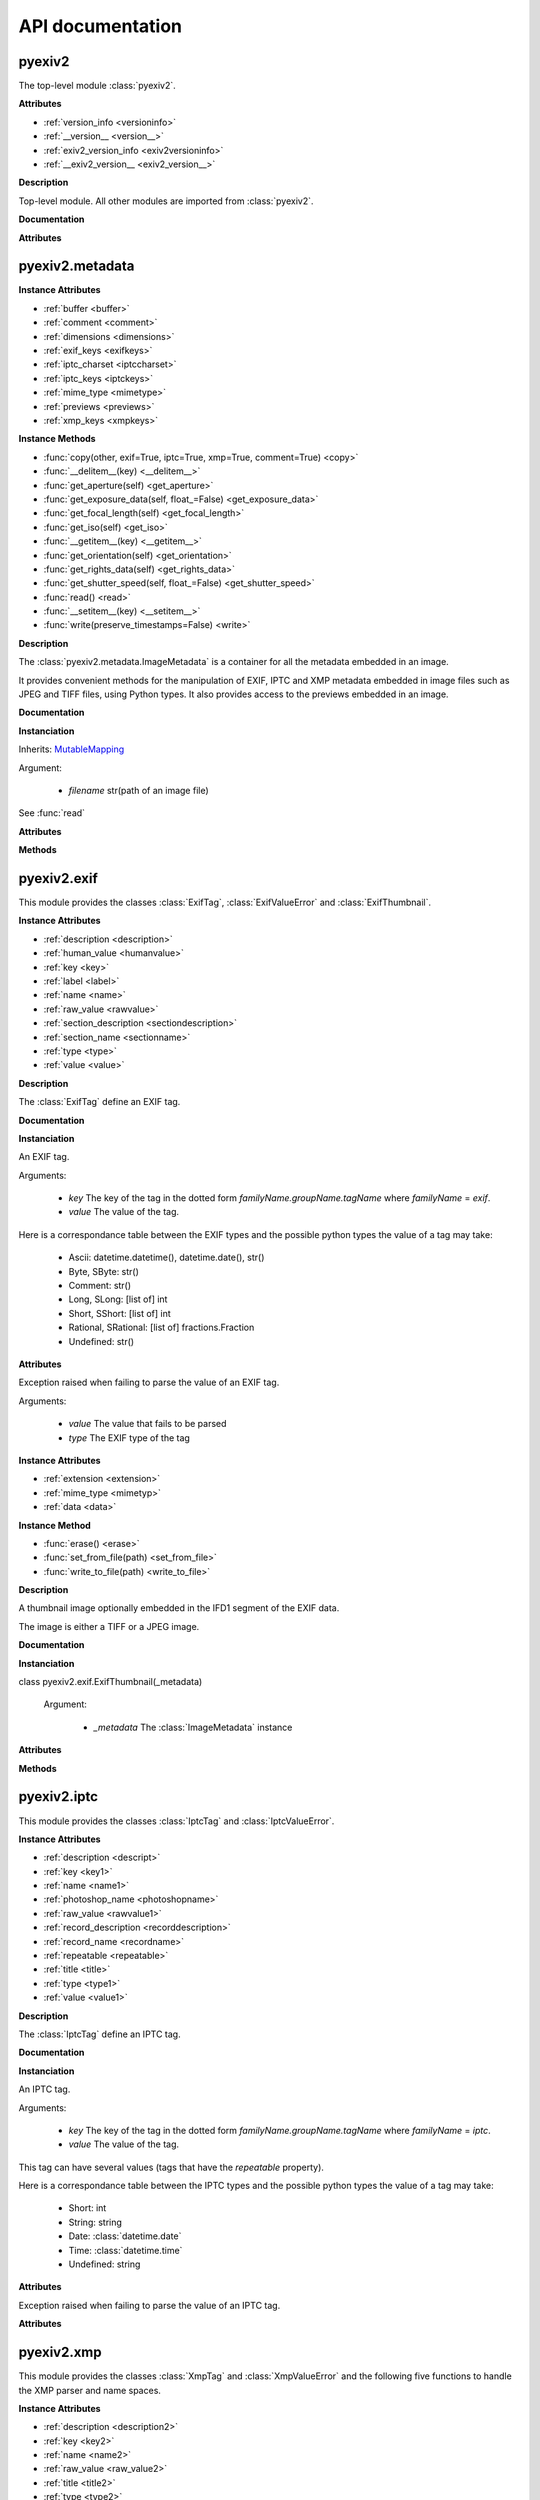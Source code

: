 API documentation
=================

pyexiv2
#######

The top-level module :class:`pyexiv2`.

**Attributes**

..

* :ref:`version_info <versioninfo>`
* :ref:`__version__ <version__>`
* :ref:`exiv2_version_info <exiv2versioninfo>`
* :ref:`__exiv2_version__ <exiv2_version__>`

**Description**

Top-level module. All other modules are imported from :class:`pyexiv2`.

**Documentation**

**Attributes**

.. _versioninfo:
.. attribute:: version_info

   A tuple containing the three components of the version number: major, minor, micro.


.. _version__:
.. attribute:: __version__

   The version of the module as a string (major.minor.micro).


.. _exiv2versioninfo:
.. attribute:: exiv2_version_info

   A tuple containing the three components of the version number of libexiv2: major, minor, micro.


.. _exiv2_version__:
.. attribute:: __exiv2_version__

   The version of libexiv2 as a string (major.minor.micro).


pyexiv2.metadata
################

.. class:: pyexiv2.metadata.ImageMetadata

**Instance Attributes**

..

* :ref:`buffer <buffer>`
* :ref:`comment <comment>`
* :ref:`dimensions <dimensions>`
* :ref:`exif_keys <exifkeys>`
* :ref:`iptc_charset <iptccharset>`
* :ref:`iptc_keys <iptckeys>`
* :ref:`mime_type <mimetype>`
* :ref:`previews <previews>`
* :ref:`xmp_keys <xmpkeys>`


**Instance Methods**

..

* :func:`copy(other, exif=True, iptc=True, xmp=True, comment=True) <copy>`
* :func:`__delitem__(key) <__delitem__>`
* :func:`get_aperture(self) <get_aperture>`
* :func:`get_exposure_data(self, float_=False) <get_exposure_data>`
* :func:`get_focal_length(self) <get_focal_length>`
* :func:`get_iso(self) <get_iso>`
* :func:`__getitem__(key) <__getitem__>`
* :func:`get_orientation(self) <get_orientation>`
* :func:`get_rights_data(self) <get_rights_data>`
* :func:`get_shutter_speed(self, float_=False) <get_shutter_speed>`
* :func:`read() <read>`
* :func:`__setitem__(key) <__setitem__>`
* :func:`write(preserve_timestamps=False) <write>`

**Description**

The :class:`pyexiv2.metadata.ImageMetadata` is a container for all the metadata embedded in an image.

It provides convenient methods for the manipulation of EXIF, IPTC and XMP metadata embedded in image files such as JPEG and TIFF files, using Python types. It also provides access to the previews embedded in an image.

**Documentation**

**Instanciation**

.. class:: pyexiv2.metadata.ImageMetadata(filename)

   Inherits: `MutableMapping <https://docs.python.org/3/library/collections.abc.html?highlight=mutablemapping#collections.abc.MutableMapping>`_

   Argument:

      * *filename* str(path of an image file)

   See :func:`read`

**Attributes**

.. _buffer:
.. attribute:: buffer

   Return the image data as bytes.  This is useful to reduce disk access, the data can be send to an image library.

   Example with Pillow::

   >>> from PIL import Image
   >>> import io
   >>> import pyexiv2
   >>> meta = pyexiv2.ImageMetadata("lena.jpg")
   >>> meta.read()
   >>> byteio = io.BytesIO(meta.buffer)
   >>> img = Image.open(byteio)
   >>> img.show()

.. _comment:
.. attribute:: comment

   The image comment.

.. _dimensions:
.. attribute:: dimensions

   A tuple containing the width and height of the image, expressed in pixels.

.. _exifkeys:
.. attribute:: exif_keys

   List of the keys of the available EXIF tags.

.. _iptccharset:
.. attribute:: iptc_charset

   An optional character set the IPTC data is encoded in.

.. _iptckeys:
.. attribute:: iptc_keys

   List of the keys of the available IPTC tags.

.. _mimetype:
.. attribute:: mime_type

   The mime type of the image, as a string.

.. _previews:
.. attribute:: previews

   List of the previews available in the image, sorted by increasing size.

.. _xmpkeys:
.. attribute:: xmp_keys

   List of the keys of the available XMP tags.


**Methods**

.. function:: copy(other, exif=True, iptc=True, xmp=True, comment=True)

   Copy the metadata to another image. The metadata in the destination is overridden. 
   In particular, if the destination contains e.g. EXIF data and the source doesn’t, 
   it will be erased in the destination, unless explicitly omitted.

   Arguments:	

      * *other* An instance of :class:pyexiv2.metadata.ImageMetadata, the destination metadata to copy to (it must have been read() beforehand)
      * *exif* (boolean) – Whether to copy the EXIF metadata
      * *iptc* (boolean) – Whether to copy the IPTC metadata
      * *xmp* (boolean) – Whether to copy the XMP metadata
      * *comment* (boolean) – Whether to copy the image comment


.. function:: __delitem__(key)

   Delete a metadata tag for a given key.

   Argument:

      * *key* Metadata key in the dotted form *familyName.groupName.tagName* where *familyName* may be one of *exif*, *iptc* or *xmp*.

   Raises KeyError if the tag with the given key doesn’t exist

.. function:: get_aperture(self)

   Returns the fNumber as float.

.. function:: get_exposure_data(self, float_=False)

   Returns the exposure parameters of the image.

   The values are returned as a dict which contains:

      * *"iso"*: the ISO value
      * *"speed"*: the exposure time
      * *"focal"*: the focal length
      * *"aperture"*: the fNumber
      * *"orientation"*: the orientation of the image

   When a tag is not set, the value will be None.

   Argument:

      * *float_* If False, default, the value of the exposure time is returned as rational otherwise a float is returned.

.. function:: get_focal_length(self)

   Returns the focal length as float.

.. function:: get_iso(self)

   Returns the ISO value as integer.

.. function:: __getitem__(key)

   Get a metadata tag for a given key.

   Argument:

      * *key* Metadata key in the dotted form familyName.groupName.tagName where familyName may be one of exif, iptc or xmp.

   Raises KeyError if the tag doesn’t exist

.. function:: get_orientation(self)

   Returns the orientation of the image as integer.

   If the tag is not set, the value 1 is returned.

.. function:: get_rights_data(self)

   Returns the author and copyright info.

   The values are returned as a dict which contains:

      * *"creator"*: the value of Xmp.dc.creator
      * *"artist"*: the value of Exif.Image.Artist
      * *"rights"*: the value of Xmp.dc.rights
      * *"copyright"*: the value of Exif.Image.Copyright
      * *"marked"*: the value of Xmp.xmpRights.Marked
      * *"usage"*: the value of Xmp.xmpRights.UsageTerms

   When a tag is not set, the value will be None.

.. function:: get_shutter_speed(self, float_=False)

   Returns the exposure time as rational or float or None if the tag is not set.

   Argument:

      * *float_* If False, default, the value is returned as rational otherwise a float is returned

.. function:: read()

   Read the metadata embedded in the associated image. It is necessary to call this method once before attempting to access the metadata (an exception will be raised if trying to access metadata before calling this method).

.. function:: __setitem__(key, tag_or_value)

   Set a metadata tag for a given key. If the tag was previously set, it is overwritten. As a handy shortcut, a value may be passed instead of a fully formed tag. The corresponding tag object will be instantiated.

   Arguments:	

      * *key* Metadata key in the dotted form familyName.groupName.tagName where familyName may be one of exif, iptc or xmp.
      * *tag_or_value* (pyexiv2.exif.ExifTag or pyexiv2.iptc.IptcTag or pyexiv2.xmp.XmpTag or any valid value type) – An instance of the corresponding family of metadata tag, or a value

   Raises KeyError if the tag doesn’t exist


.. function:: write(preserve_timestamps=False)

   Write the metadata back to the image.

   Argument:

      * *preserve_timestamps* (boolean) – Whether to preserve the file’s original timestamps (access time and modification time)


pyexiv2.exif
############

This module provides the classes :class:`ExifTag`, :class:`ExifValueError` and :class:`ExifThumbnail`.

.. class:: pyexiv2.exif.ExifTag

**Instance Attributes**

..

* :ref:`description <description>`
* :ref:`human_value <humanvalue>`
* :ref:`key <key>`
* :ref:`label <label>`
* :ref:`name <name>`
* :ref:`raw_value <rawvalue>`
* :ref:`section_description <sectiondescription>`
* :ref:`section_name <sectionname>`
* :ref:`type <type>`
* :ref:`value <value>`

**Description**

The :class:`ExifTag` define an EXIF tag.

**Documentation**

**Instanciation**

.. class:: pyexiv2.exif.ExifTag(key, value=None, _tag=None)

   An EXIF tag.

   Arguments:

      * *key* The key of the tag in the dotted form *familyName.groupName.tagName* where *familyName* = *exif*.
      * *value* The value of the tag.

   Here is a correspondance table between the EXIF types and the possible python types the value of a tag may take:

      * Ascii: datetime.datetime(), datetime.date(), str()
      * Byte, SByte: str()
      * Comment: str()
      * Long, SLong: [list of] int
      * Short, SShort: [list of] int
      * Rational, SRational: [list of] fractions.Fraction
      * Undefined: str()

**Attributes**

.. _description:
.. attribute:: description

   The description of the tag.

.. _humanvalue:
.. attribute:: human_value

   A (read-only) human-readable representation of the value of the tag.

.. _key:
.. attribute:: key

   The key of the tag in the dotted form familyName.groupName.tagName where familyName = exif.

.. _label:
.. attribute:: label

   The title (label) of the tag.

.. _name:
.. attribute:: name

   The name of the tag (this is also the third part of the key).

.. _rawvalue:
.. attribute:: raw_value

   The raw value of the tag as a string.

.. _sectiondescription:
.. attribute:: section_description

   The description of the tag’s section.

.. _sectionname:
.. attribute:: section_name

   The name of the tag’s section.

.. _type:
.. attribute:: type

   The EXIF type of the tag (one of Ascii, Byte, SByte, Comment, Short, SShort, Long, SLong, Rational, SRational, Undefined).

.. _value:
.. attribute:: value

   The value of the tag as a python object.


.. class:: pyexiv2.exif.ExifValueError(value, type)

   Exception raised when failing to parse the value of an EXIF tag.


   Arguments:

      * *value* The value that fails to be parsed
      * *type*	The EXIF type of the tag


.. class:: pyexiv2.exif.ExifThumbnail

**Instance Attributes**

..

* :ref:`extension <extension>`
* :ref:`mime_type <mimetyp>`
* :ref:`data <data>`

**Instance Method**

..

* :func:`erase() <erase>`
* :func:`set_from_file(path) <set_from_file>`
* :func:`write_to_file(path) <write_to_file>`

**Description**

A thumbnail image optionally embedded in the IFD1 segment of the EXIF data.

The image is either a TIFF or a JPEG image.

**Documentation**

**Instanciation**

class pyexiv2.exif.ExifThumbnail(_metadata)

   Argument:

      * *_metadata* The :class:`ImageMetadata` instance

**Attributes**

.. _extension:
.. attribute:: extension

   The file extension of the preview image with a leading dot (e.g. .jpg).

.. _mimetyp:
.. attribute:: mime_type

   The mime type of the preview image (e.g. image/jpeg).

.. _data:
.. data:: data

   The preview data as a Python list. The data can be send to an image library.

   Example with Pillow::

   >>> from PIL import Image
   >>> import io
   >>> from pyexiv2 import ImageMetadata, exif
   >>> meta = ImageMetadata("lena.jpg")
   >>> meta.read()
   >>> thumb = exif.ExifThumbnail(meta)
   >>> byteio = io.BytesIO(bytes(thumb.data))
   >>> img = Image.open(byteio)
   >>> img.show()


**Methods**

.. function:: erase()

   Delete the thumbnail from the EXIF data. Removes all Exif.Thumbnail.*, i.e. Exif IFD1 tags.

.. function:: set_from_file(path)

   Set the EXIF thumbnail to the JPEG image path. This sets only the Compression, JPEGInterchangeFormat and JPEGInterchangeFormatLength tags, which is not all the thumbnail EXIF information mandatory according to the EXIF standard (but it is enough to work with the thumbnail).

   Argument:
      * *path* str(Path to a JPEG file).

.. function:: write_to_file(path)

   Write the thumbnail image to a file on disk. The file extension will be automatically appended to the path.

   Argument:

      * *path* str(Path to write the thumbnail to) - without an extension.


pyexiv2.iptc
############

This module provides the classes :class:`IptcTag` and :class:`IptcValueError`.

.. class:: pyexiv2.iptc.IptcTag

**Instance Attributes**

..

* :ref:`description <descript>`
* :ref:`key <key1>`
* :ref:`name <name1>`
* :ref:`photoshop_name <photoshopname>`
* :ref:`raw_value <rawvalue1>`
* :ref:`record_description <recorddescription>`
* :ref:`record_name <recordname>`
* :ref:`repeatable <repeatable>`
* :ref:`title <title>`
* :ref:`type <type1>`
* :ref:`value <value1>`

**Description**

The :class:`IptcTag` define an IPTC tag.

**Documentation**

**Instanciation**

.. class:: pyexiv2.iptc.IptcTag(key, value=None, _tag=None)

   An IPTC tag.

   Arguments:

      * *key* The key of the tag in the dotted form *familyName.groupName.tagName* where *familyName* = *iptc*.
      * *value* The value of the tag.

   This tag can have several values (tags that have the *repeatable* property).

   Here is a correspondance table between the IPTC types and the possible python types the value of a tag may take:

       * Short: int
       * String: string
       * Date: :class:`datetime.date`
       * Time: :class:`datetime.time`
       * Undefined: string

**Attributes**

.. _descript:
.. attribute:: description

   The description of the tag.

.. _key1:
.. attribute:: key

   The key of the tag in the dotted form familyName.groupName.tagName where familyName = iptc.

.. _name1:
.. attribute:: name

   The name of the tag (this is also the third part of the key).

.. _photoshopname:
.. attribute:: photoshop_name

   The Photoshop name of the tag

.. _rawvalue1:
.. attribute:: raw_value

   The raw values of the tag as a list of strings.

.. _recorddescription:
.. attribute:: record_description

   The description of the tag’s record.

.. _recordname:
.. attribute:: record_name

   The name of the tag’s record.

.. _repeatable:
.. attribute:: repeatable

   Whether the tag is repeatable (accepts several values).

.. _title:
.. attribute:: title

   The title (label) of the tag.

.. _type1:
.. attribute:: type

   The IPTC type of the tag (one of Short, String, Date, Time, Undefined).

.. _value1:
.. attribute:: value

   The values of the tag as a list of python objects.


.. class:: pyexiv2.iptc.IptcValueError(ValueError)

   Exception raised when failing to parse the value of an IPTC tag.


**Attributes**

.. attribute:: value

   The value that fails to be parsed

.. attribute:: type

   The IPTC type of the tag


pyexiv2.xmp
###########

This module provides the classes :class:`XmpTag` and :class:`XmpValueError` and the following five functions to handle the XMP parser and name spaces.


.. function:: pyexiv2.xmp.initialiseXmpParser()

   Initialise the xmp parser.

   Calling this method is usually not needed, as encode() and decode() will 
   initialize the XMP Toolkit if necessary.

   This function itself still is not thread-safe and needs to be 
   called in a thread-safe manner (e.g., on program startup).


.. function:: pyexiv2.xmp.closeXmpParser()

   Close the xmp parser.

   Terminate the XMP Toolkit and unregister custom namespaces.

   Call this method when the XmpParser is no longer needed to allow the XMP 
   Toolkit to cleanly shutdown.


.. function:: pyexiv2.xmp.register_namespace(name, prefix)

   Register a custom XMP namespace.

   Overriding the prefix of a known or previously registered namespace is not allowed.

   Arguments:

      * *name* str() The name of the custom namespace (ending with a /), typically a URL (e.g. http://purl.org/dc/elements/1.1/)
      * *prefix* str() The prefix for the custom namespace (keys in this namespace will be in the form Xmp.{prefix}.{something})

   Raises:	

      * *ValueError* – if the name doesn’t end with a /
      * *KeyError* – if a namespace already exist with this prefix


.. function:: pyexiv2.xmp.unregister_namespace(name)

   Unregister a custom XMP namespace.

   A custom namespace is identified by its name, not by its prefix.

   Attempting to unregister an unknown namespace raises an error, as does attempting to unregister a builtin namespace.

   Arguments:

      * *name* str() The name of the custom namespace (ending with a /), typically a URL (e.g. http://purl.org/dc/elements/1.1/)

   Raises:	

      * *ValueError* – if the name doesn’t end with a /
      * *KeyError* – if the namespace is unknown or a builtin namespace


.. function:: pyexiv2.xmp.unregister_namespaces()

   Unregister all custom XMP namespaces.

   Builtin namespaces are not unregistered.

   This function always succeeds.


.. class:: pyexiv2.xmp.XmpTag

**Instance Attributes**

..

* :ref:`description <description2>`
* :ref:`key <key2>`
* :ref:`name <name2>`
* :ref:`raw_value <raw_value2>`
* :ref:`title <title2>`
* :ref:`type <type2>`
* :ref:`value <value2>`

**Description**

The :class:`XmpTag` define an XMP tag.

**Documentation**

**Instanciation**

.. class:: pyexiv2.xmp.XmpTag(key, value=None, _tag=None)

   An XMP tag.

   Arguments:

      * *key* The key of the tag in the dotted form *familyName.groupName.tagName* where *familyName* = *xmp*.
      * *value* The value of the tag.

   Here is a correspondance table between the XMP types and the possible python types the value of a tag may take:

      * alt, bag, seq: list of the contained simple type
      * lang alt: dict of (language-code: value)
      * Boolean: boolean
      * Colorant: *[not implemented yet]*
      * Date: :class:`datetime.date`, :class:`datetime.datetime`
      * Dimensions: *[not implemented yet]*
      * Font: *[not implemented yet]*
      * GPSCoordinate: :class:`pyexiv2.utils.GPSCoordinate`
      * Integer: int
      * Locale: *[not implemented yet]*
      * MIMEType: 2-tuple of strings
      * Rational: :class:`fractions.Fraction`
      * Real: *[not implemented yet]*
      * AgentName, ProperName, Text: unicode string
      * Thumbnail: *[not implemented yet]*
      * URI, URL: string
      * XPath: *[not implemented yet]*

**Attributes**

.. _description2:
.. attribute:: description

   The description of the tag.

.. _key2:
.. attribute:: key

   The key of the tag in the dotted form familyName.groupName.tagName where familyName = xmp.

.. _name2:
.. attribute:: name

   The name of the tag (this is also the third part of the key).

.. _raw_value2:
.. attribute:: raw_value

   The raw value of the tag as a [list of] string(s).

.. _title2:
.. attribute:: title

   The title (label) of the tag.

.. _type2:
.. attribute:: type

   The XMP type of the tag.

.. _value2:
.. attribute:: value

   The value of the tag as a [list of] python object(s).


.. class:: pyexiv2.xmp.XmpValueError(ValueError)

   Exception raised when failing to parse the value of an XMP tag.


**Attributes**

.. attribute:: value

   The value that fails to be parsed

.. attribute:: type

   The XMP type of the tag


pyexiv2.preview
###############

.. class:: pyexiv2.preview.Preview

**Instance Attributes**

..

* :ref:`dimensions <dimensions1>`
* :ref:`extension <extension1>`
* :ref:`mime_type <mime_type1>`
* :ref:`size <size>`
* :ref:`data <data1>`


**Instance Method**

..

* :ref:`write_to_file(path) <write-to-file>`

**Description**

The :class:`Preview` define a preview image (properties and data buffer) embedded in image metadata.

**Documentation**

**Instanciation**

.. class:: pyexiv2.preview.Preview(preview)

    A preview image embedded in image metadata.

**Attributes**

.. _dimensions1:
.. attribute:: dimensions

      A tuple containing the width and height of the preview image in pixels.

.. _extension1:
.. attribute:: extension

      The file extension of the preview image with a leading dot (e.g. .jpg).

.. _mime_type1:
.. attribute:: mime_type

      The mime type of the preview image (e.g. image/jpeg).

.. _size:
.. attribute:: size

      The size of the preview image in bytes.

.. _data1:
.. attribute:: data

   The preview data as a Python list. The data can be send to an image library.

   *New in version 0.6.0*

   Example with Pillow::

   >>> from PIL import Image
   >>> import io
   >>> from pyexiv2 import ImageMetadata, exif
   >>> meta = ImageMetadata("lena.jpg")
   >>> meta.read()
   >>> # try with the first one
   >>> preview = meta.previews[0]
   >>> byteio = io.BytesIO(preview.data)
   >>> img = Image.open(byteio)
   >>> img.show()

**Method**

.. _write-to-file:
.. function:: write_to_file(path)
    
      Write the preview image to a file on disk. The file extension will be automatically appended to the path.

      Argument:	

         * *path* str(path) The file path to write the preview to (without an extension)


